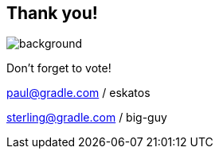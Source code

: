 [background-color="#02303a"]
== Thank you!
image::kotlinconf/vote.png[background, size=cover]

Don't forget to vote!

paul@gradle.com / eskatos

sterling@gradle.com / big-guy